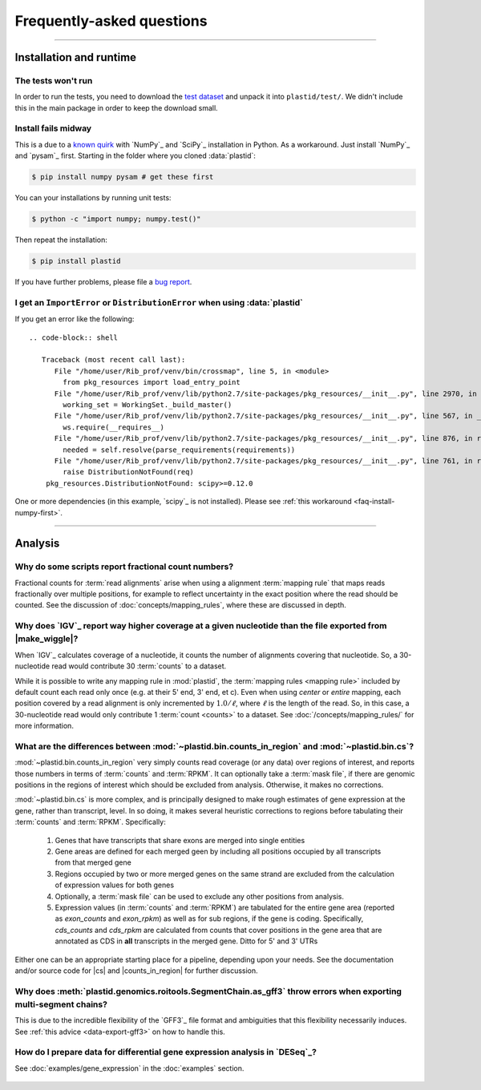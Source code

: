 Frequently-asked questions
==========================


-------------------------------------------------------------------------------

.. _faq-run:

Installation and runtime
------------------------

.. _faq-install-numpy-first:


The tests won't run
...................
In order to run the tests, you need to download the `test dataset <https://www.dropbox.com/s/h17go7tnas4hpby/plastid_test_data.tar.bz2?dl=0>`_ and unpack it into ``plastid/test/``. We didn't include this 
in the main package in order to keep the download small.


Install fails midway
....................

This is a due to a `known quirk <https://github.com/numpy/numpy/issues/2434>`_ 
with `NumPy`_ and `SciPy`_ installation in Python.
As a workaround. Just install `NumPy`_ and `pysam`_ first.
Starting in the folder where you cloned :data:`plastid`:

.. code-block:: shell

    $ pip install numpy pysam # get these first

You can your installations by running unit tests:

.. code-block:: shell

    $ python -c "import numpy; numpy.test()"

Then repeat the installation:

.. code-block:: shell

    $ pip install plastid


If you have further problems, please file a `bug report <plastid_issues>`_.


.. _distribution-error: 

I get an ``ImportError`` or ``DistributionError`` when using :data:`plastid`
............................................................................

If you get an error like the following::

 .. code-block:: shell

    Traceback (most recent call last):
       File "/home/user/Rib_prof/venv/bin/crossmap", line 5, in <module>
         from pkg_resources import load_entry_point
       File "/home/user/Rib_prof/venv/lib/python2.7/site-packages/pkg_resources/__init__.py", line 2970, in <module>
         working_set = WorkingSet._build_master()
       File "/home/user/Rib_prof/venv/lib/python2.7/site-packages/pkg_resources/__init__.py", line 567, in _build_master
         ws.require(__requires__)
       File "/home/user/Rib_prof/venv/lib/python2.7/site-packages/pkg_resources/__init__.py", line 876, in require
         needed = self.resolve(parse_requirements(requirements))
       File "/home/user/Rib_prof/venv/lib/python2.7/site-packages/pkg_resources/__init__.py", line 761, in resolve
         raise DistributionNotFound(req)
     pkg_resources.DistributionNotFound: scipy>=0.12.0 


One or more dependencies (in this example, `scipy`_ is not installed).
Please see :ref:`this workaround <faq-install-numpy-first>`.


-------------------------------------------------------------------------------

.. _faq-analysis:
 
Analysis
--------


.. _faq-analysis-fractional-counts:

Why do some scripts report fractional count numbers?
....................................................

Fractional counts for :term:`read alignments` arise when using a
alignment :term:`mapping rule` that maps reads fractionally over
multiple positions, for example to reflect uncertainty in the
exact position where the read should be counted. See the 
discussion of :doc:`concepts/mapping_rules`, where these are
discussed in depth.


.. _faq-igv-vs-mapped-wiggle:

Why does `IGV`_ report way higher coverage at a given nucleotide than the file exported from |make_wiggle|?
...........................................................................................................
When `IGV`_ calculates coverage of a nucleotide, it counts the number of alignments covering that nucleotide.
So, a 30-nucleotide read would contribute 30 :term:`counts` to a dataset.

While it is possible to write any mapping rule in :mod:`plastid`, the :term:`mapping rules <mapping rule>`
included by default count each read only once (e.g. at their 5' end, 3' end, et c). Even when using
*center* or *entire* mapping, each position covered by a read alignment is only incremented by :math:`1.0/\ell`,
where :math:`\ell` is the length of the read. So, in this case, a 30-nucleotide read would only 
contribute 1 :term:`count <counts>` to a dataset. See :doc:`/concepts/mapping_rules/` for more information.



.. _faq-cs-vs-counts-in-region:

What are the differences between :mod:`~plastid.bin.counts_in_region` and :mod:`~plastid.bin.cs`?
.................................................................................................
:mod:`~plastid.bin.counts_in_region` very simply counts read coverage (or any data) over
regions of interest, and reports those numbers in terms of :term:`counts` and :term:`RPKM`. It can 
optionally take a :term:`mask file`, if there are genomic positions in the regions
of interest which should be excluded from analysis. Otherwise, it makes no corrections.

:mod:`~plastid.bin.cs` is more complex, and is principally designed to make rough estimates
of gene expression at the gene, rather than transcript, level. In so doing, it makes several
heuristic corrections to regions before tabulating their :term:`counts` and :term:`RPKM`. Specifically:

 #. Genes that have transcripts that share exons are merged into single entities

 #. Gene areas are defined for each merged geen by including all positions occupied
    by all transcripts from that merged gene

 #. Regions occupied by two or more merged genes on the same strand are excluded from
    the calculation of expression values for both genes
 
 #. Optionally, a :term:`mask file` can be used to exclude any other positions from
    analysis.

 #. Expression values (in :term:`counts` and :term:`RPKM`) are tabulated for the entire
    gene area (reported as *exon_counts* and *exon_rpkm*) as well as for sub regions,
    if the gene is coding. Specifically, *cds_counts* and *cds_rpkm* are calculated
    from counts that cover positions in the gene area that are annotated as CDS in
    **all** transcripts in the merged gene. Ditto for 5' and 3' UTRs

Either one can be an appropriate starting place for a pipeline, depending upon your needs.
See the documentation and/or source code for |cs| and |counts_in_region| for further
discussion. 

.. _faq-segmentchain-gff3:

Why does :meth:`plastid.genomics.roitools.SegmentChain.as_gff3` throw errors when exporting multi-segment chains?
..................................................................................................................
This is due to the incredible flexibility of the `GFF3`_ file format and ambiguities that this flexibility
necessarily induces. See :ref:`this advice <data-export-gff3>` on how to handle this.


.. _faq-analysis-deseq:

How do I prepare data for differential gene expression analysis in `DESeq`_?
............................................................................

See :doc:`examples/gene_expression` in the :doc:`examples` section.


 .. toctree::
    :maxdepth: 2
